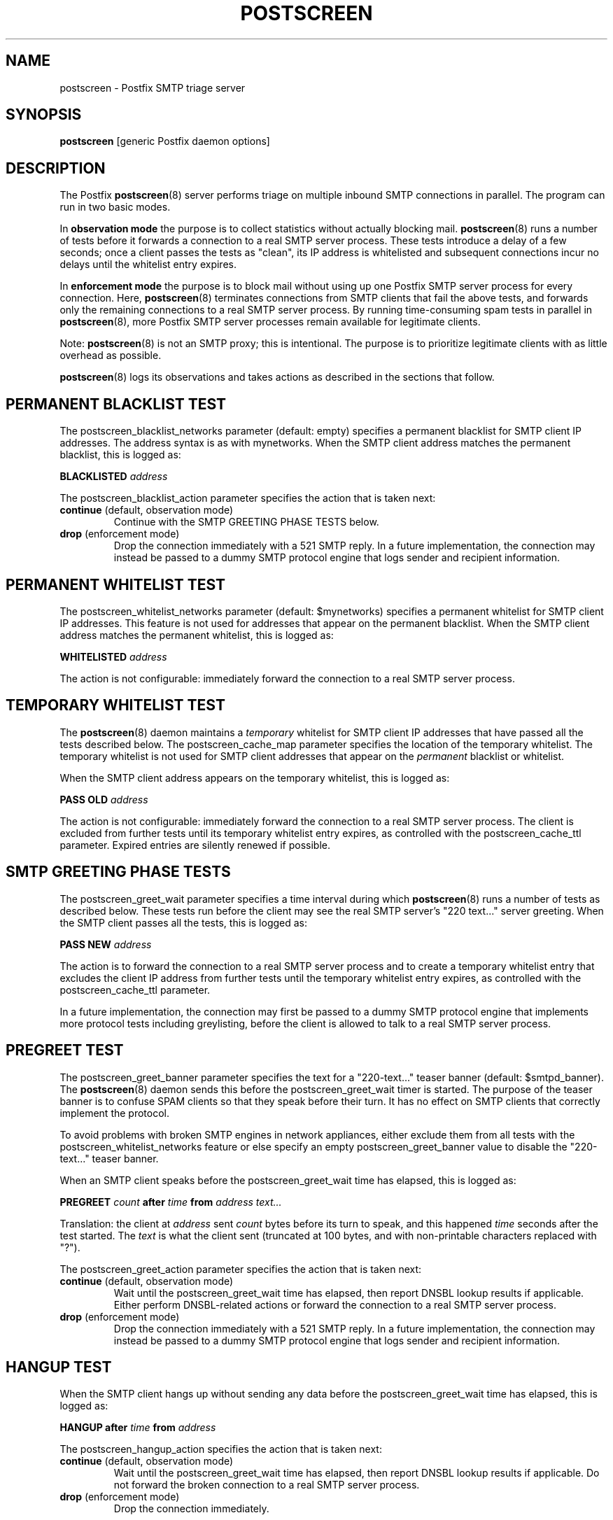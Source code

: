 .TH POSTSCREEN 8 
.ad
.fi
.SH NAME
postscreen
\-
Postfix SMTP triage server
.SH "SYNOPSIS"
.na
.nf
\fBpostscreen\fR [generic Postfix daemon options]
.SH DESCRIPTION
.ad
.fi
The Postfix \fBpostscreen\fR(8) server performs triage on
multiple inbound SMTP connections in parallel. The program
can run in two basic modes.

In \fBobservation mode\fR the purpose is to collect statistics
without actually blocking mail. \fBpostscreen\fR(8) runs a
number of tests before it forwards a connection to a real
SMTP server process.  These tests introduce a delay of a
few seconds; once a client passes the tests as "clean", its
IP address is whitelisted and subsequent connections incur
no delays until the whitelist entry expires.

In \fBenforcement mode\fR the purpose is to block mail
without using up one Postfix SMTP server process for every
connection.  Here, \fBpostscreen\fR(8) terminates connections
from SMTP clients that fail the above tests, and forwards
only the remaining connections to a real SMTP server process.
By running time-consuming spam tests in parallel in
\fBpostscreen\fR(8), more Postfix SMTP server processes
remain available for legitimate clients.
.PP
Note: \fBpostscreen\fR(8) is not an SMTP proxy; this is
intentional. The purpose is to prioritize legitimate clients
with as little overhead as possible.

\fBpostscreen\fR(8) logs its observations and takes actions
as described in the sections that follow.
.SH "PERMANENT BLACKLIST TEST"
.na
.nf
.ad
.fi
The postscreen_blacklist_networks parameter (default: empty)
specifies a permanent blacklist for SMTP client IP addresses.
The address syntax is as with mynetworks. When the SMTP
client address matches the permanent blacklist, this is
logged as:
.sp
.nf
\fBBLACKLISTED \fIaddress\fR
.fi
.sp
The postscreen_blacklist_action parameter specifies the
action that is taken next:
.IP "\fBcontinue\fR (default, observation mode)"
Continue with the SMTP GREETING PHASE TESTS below.
.IP "\fBdrop\fR (enforcement mode)"
Drop the connection immediately with a 521 SMTP reply.  In
a future implementation, the connection may instead be
passed to a dummy SMTP protocol engine that logs sender and
recipient information.
.SH "PERMANENT WHITELIST TEST"
.na
.nf
.ad
.fi
The postscreen_whitelist_networks parameter (default:
$mynetworks) specifies a permanent whitelist for SMTP client
IP addresses.  This feature is not used for addresses that
appear on the permanent blacklist. When the SMTP client
address matches the permanent whitelist, this is logged as:
.sp
.nf
\fBWHITELISTED \fIaddress\fR
.fi
.sp
The action is not configurable: immediately forward the
connection to a real SMTP server process.
.SH "TEMPORARY WHITELIST TEST"
.na
.nf
.ad
.fi
The \fBpostscreen\fR(8) daemon maintains a \fItemporary\fR
whitelist for SMTP client IP addresses that have passed all
the tests described below. The postscreen_cache_map parameter
specifies the location of the temporary whitelist.  The
temporary whitelist is not used for SMTP client addresses
that appear on the \fIpermanent\fR blacklist or whitelist.

When the SMTP client address appears on the temporary
whitelist, this is logged as:
.sp
.nf
\fBPASS OLD \fIaddress\fR
.fi
.sp
The action is not configurable: immediately forward the
connection to a real SMTP server process.  The client is
excluded from further tests until its temporary whitelist
entry expires, as controlled with the postscreen_cache_ttl
parameter.  Expired entries are silently renewed if possible.
.SH "SMTP GREETING PHASE TESTS"
.na
.nf
.ad
.fi
The postscreen_greet_wait parameter specifies a time interval
during which \fBpostscreen\fR(8) runs a number of tests as
described below.  These tests run before the client may
see the real SMTP server's "220 text..." server greeting.
When the SMTP client passes all the tests, this is logged
as:
.sp
.nf
\fBPASS NEW \fIaddress\fR
.fi
.sp
The action is to forward the connection to a real SMTP
server process and to create a temporary whitelist entry
that excludes the client IP address from further tests until
the temporary whitelist entry expires, as controlled with
the postscreen_cache_ttl parameter.

In a future implementation, the connection may first be passed to
a dummy SMTP protocol engine that implements more protocol
tests including greylisting, before the client is allowed
to talk to a real SMTP server process.
.SH "PREGREET TEST"
.na
.nf
.ad
.fi
The postscreen_greet_banner parameter specifies the text
for a "220-text..." teaser banner (default: $smtpd_banner).
The \fBpostscreen\fR(8) daemon sends this before the
postscreen_greet_wait timer is started.  The purpose of the
teaser banner is to confuse SPAM clients so that they speak
before their turn. It has no effect on SMTP clients that
correctly implement the protocol.

To avoid problems with broken SMTP engines in network
appliances, either exclude them from all tests with the
postscreen_whitelist_networks feature or else specify an
empty postscreen_greet_banner value to disable the "220-text..."
teaser banner.

When an SMTP client speaks before the postscreen_greet_wait
time has elapsed, this is logged as:
.sp
.nf
\fBPREGREET \fIcount \fBafter \fItime \fBfrom \fIaddress text...\fR
.fi
.sp
Translation: the client at \fIaddress\fR sent \fIcount\fR
bytes before its turn to speak, and this happened \fItime\fR
seconds after the test started. The \fItext\fR is what the
client sent (truncated at 100 bytes, and with non-printable
characters replaced with "?").

The postscreen_greet_action parameter specifies the action
that is taken next:
.IP "\fBcontinue\fR (default, observation mode)"
Wait until the postscreen_greet_wait time has elapsed, then
report DNSBL lookup results if applicable. Either perform
DNSBL-related actions or forward the connection to a real
SMTP server process.
.IP "\fBdrop\fR (enforcement mode)"
Drop the connection immediately with a 521 SMTP reply.
In a future implementation, the connection may instead be passed
to a dummy SMTP protocol engine that logs sender and recipient
information.
.SH "HANGUP TEST"
.na
.nf
.ad
.fi
When the SMTP client hangs up without sending any data
before the postscreen_greet_wait time has elapsed, this is
logged as:
.sp
.nf
\fBHANGUP after \fItime \fBfrom \fIaddress\fR
.fi
.sp
The postscreen_hangup_action specifies the action
that is taken next:
.IP "\fBcontinue\fR (default, observation mode)"
Wait until the postscreen_greet_wait time has elapsed, then
report DNSBL lookup results if applicable. Do not forward
the broken connection to a real SMTP server process.
.IP "\fBdrop\fR (enforcement mode)"
Drop the connection immediately.
.SH "DNS BLOCKLIST TEST"
.na
.nf
.ad
.fi
The postscreen_dnsbl_sites parameter (default: empty)
specifies a list of DNS blocklist servers. When the
postscreen_greet_wait time has elapsed, and the SMTP client
address is reported by at least one of these blocklists,
this is logged as:
.sp
.nf
\fBDNSBL rank \fIcount \fBfor \fIaddress\fR
.fi
.sp
Translation: the client at \fIaddress\fR is listed with
\fIcount\fR DNSBL servers. The \fIcount\fR does not
depend on the number of DNS records that an individual DNSBL
server returns.

The postscreen_dnsbl_action parameter specifies the action
that is taken next:
.IP "\fBcontinue\fR (default, observation mode)"
Forward the connection to a real SMTP server process.
.IP "\fBdrop\fR (enforcement mode)"
Drop the connection immediately with a 521 SMTP reply.
In a future implementation, the connection may instead be passed
to a dummy SMTP protocol engine that logs sender and recipient
information.
.SH "SECURITY"
.na
.nf
.ad
.fi
The \fBpostscreen\fR(8) server is moderately security-sensitive.
It talks to untrusted clients on the network. The process
can be run chrooted at fixed low privilege.
.SH "STANDARDS"
.na
.nf
RFC 5321 (SMTP, including multi-line 220 greetings)
RFC 2920 (SMTP Pipelining)
.SH DIAGNOSTICS
.ad
.fi
Problems and transactions are logged to \fBsyslogd\fR(8).
.SH "CONFIGURATION PARAMETERS"
.na
.nf
.ad
.fi
Changes to main.cf are not picked up automatically, as
\fBpostscreen\fR(8) processes may run for several hours.
Use the command "postfix reload" after a configuration
change.

The text below provides only a parameter summary. See
\fBpostconf\fR(5) for more details including examples.
.SH "TRIAGE PARAMETERS"
.na
.nf
.ad
.fi
.IP "\fBpostscreen_blacklist_action (continue)\fR"
The action that \fBpostscreen\fR(8) takes when an SMTP client is
permanently blacklisted with the postscreen_blacklist_networks
parameter.
.IP "\fBpostscreen_blacklist_networks (empty)\fR"
Network addresses that are permanently blacklisted; see the
postscreen_blacklist_action parameter for possible actions.
.IP "\fBpostscreen_cache_map (btree:$data_directory/ps_whitelist)\fR"
Persistent storage for the \fBpostscreen\fR(8) server decisions.
.IP "\fBpostscreen_cache_ttl (1d)\fR"
The amount of time that \fBpostscreen\fR(8) will cache a decision for
a specific SMTP client IP address.
.IP "\fBpostscreen_dnsbl_action (continue)\fR"
The action that \fBpostscreen\fR(8) takes when an SMTP client is listed
at the DNS blocklist domains specified with the postscreen_dnsbl_sites
parameter.
.IP "\fBpostscreen_dnsbl_sites (empty)\fR"
Optional list of DNS blocklist domains.
.IP "\fBpostscreen_greet_action (continue)\fR"
The action that \fBpostscreen\fR(8) takes when an SMTP client speaks
before its turn within the time specified with the postscreen_greet_wait
parameter.
.IP "\fBpostscreen_greet_banner ($smtpd_banner)\fR"
The text in the optional "220-text..." server response that
\fBpostscreen\fR(8) sends ahead of the real Postfix SMTP server's "220
text..." response, in an attempt to confuse bad SMTP clients so
that they speak before their turn (pre-greet).
.IP "\fBpostscreen_greet_wait (4s)\fR"
The amount of time that \fBpostscreen\fR(8) will wait for an SMTP
client to send a command before its turn, and for DNS blocklist
lookup results to arrive.
.IP "\fBpostscreen_hangup_action (continue)\fR"
The action that \fBpostscreen\fR(8) takes when an SMTP client disconnects
without sending data, within the time specified with the
postscreen_greet_wait parameter.
.IP "\fBpostscreen_post_queue_limit ($default_process_limit)\fR"
The number of clients that can be waiting for service from a
real SMTP server process.
.IP "\fBpostscreen_pre_queue_limit ($default_process_limit)\fR"
The number of non-whitelisted clients that can be waiting for
a decision whether they will receive service from a real SMTP server
process.
.IP "\fBpostscreen_whitelist_networks ($mynetworks)\fR"
Network addresses that are permanently whitelisted, and that
will not be subjected to \fBpostscreen\fR(8) checks.
.IP "\fBsmtpd_service (smtpd)\fR"
The internal service that \fBpostscreen\fR(8) forwards allowed
connections to.
.SH "MISCELLANEOUS CONTROLS"
.na
.nf
.ad
.fi
.IP "\fBconfig_directory (see 'postconf -d' output)\fR"
The default location of the Postfix main.cf and master.cf
configuration files.
.IP "\fBdaemon_timeout (18000s)\fR"
How much time a Postfix daemon process may take to handle a
request before it is terminated by a built-in watchdog timer.
.IP "\fBdelay_logging_resolution_limit (2)\fR"
The maximal number of digits after the decimal point when logging
sub-second delay values.
.IP "\fBcommand_directory (see 'postconf -d' output)\fR"
The location of all postfix administrative commands.
.IP "\fBipc_timeout (3600s)\fR"
The time limit for sending or receiving information over an internal
communication channel.
.IP "\fBmax_idle (100s)\fR"
The maximum amount of time that an idle Postfix daemon process waits
for an incoming connection before terminating voluntarily.
.IP "\fBprocess_id (read-only)\fR"
The process ID of a Postfix command or daemon process.
.IP "\fBprocess_name (read-only)\fR"
The process name of a Postfix command or daemon process.
.IP "\fBsyslog_facility (mail)\fR"
The syslog facility of Postfix logging.
.IP "\fBsyslog_name (see 'postconf -d' output)\fR"
The mail system name that is prepended to the process name in syslog
records, so that "smtpd" becomes, for example, "postfix/smtpd".
.SH "SEE ALSO"
.na
.nf
smtpd(8), Postfix SMTP server
dnsblog(8), temporary DNS helper
syslogd(8), system logging
.SH "LICENSE"
.na
.nf
.ad
.fi
The Secure Mailer license must be distributed with this software.
.SH "AUTHOR(S)"
.na
.nf
Wietse Venema
IBM T.J. Watson Research
P.O. Box 704
Yorktown Heights, NY 10598, USA
